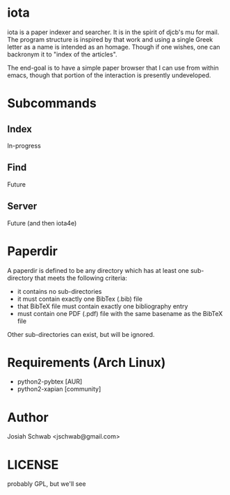 * iota
iota is a paper indexer and searcher.  It is in the spirit of djcb's
mu for mail. The program structure is inspired by that work and using
a single Greek letter as a name is intended as an homage.  Though if
one wishes, one can backronym it to "index of the articles".

The end-goal is to have a simple paper browser that I can use from
within emacs, though that portion of the interaction is presently
undeveloped.
* Subcommands
** Index
In-progress
** Find
Future
** Server
Future (and then iota4e)
* Paperdir
A paperdir is defined to be any directory which has at least one
sub-directory that meets the following criteria:
+ it contains no sub-directories
+ it must contain exactly one BibTex (.bib) file
+ that BibTeX file must contain exactly one bibliography entry
+ must contain one PDF (.pdf) file with the same basename as the
  BibTeX file
Other sub-directories can exist, but will be ignored.

* Requirements (Arch Linux)
+ python2-pybtex [AUR]
+ python2-xapian [community]
* Author
Josiah Schwab <jschwab@gmail.com>
* LICENSE
probably GPL, but we'll see
